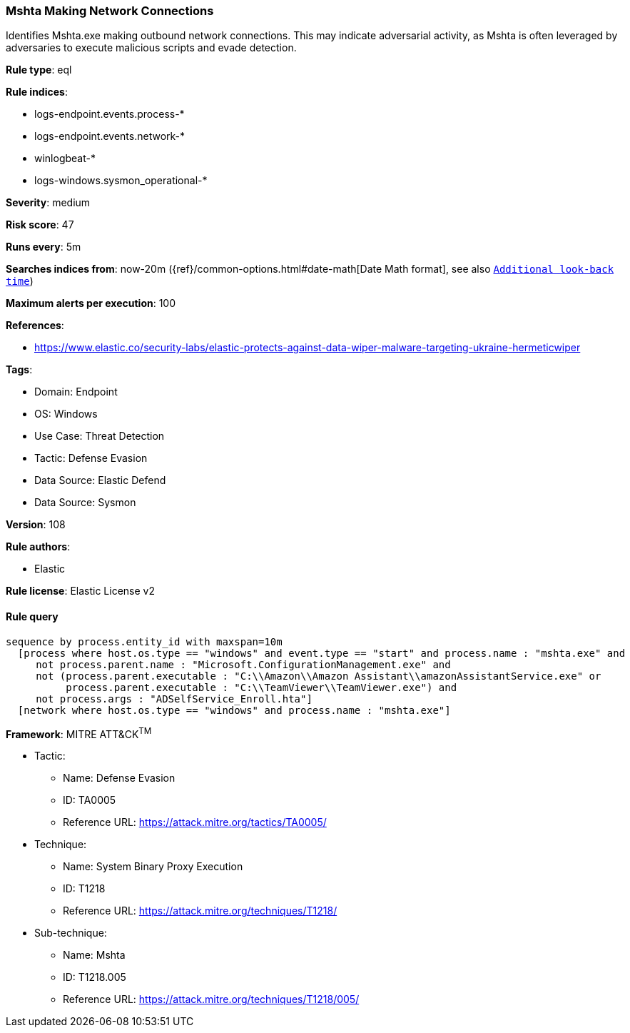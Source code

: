 [[prebuilt-rule-8-14-12-mshta-making-network-connections]]
=== Mshta Making Network Connections

Identifies Mshta.exe making outbound network connections. This may indicate adversarial activity, as Mshta is often leveraged by adversaries to execute malicious scripts and evade detection.

*Rule type*: eql

*Rule indices*: 

* logs-endpoint.events.process-*
* logs-endpoint.events.network-*
* winlogbeat-*
* logs-windows.sysmon_operational-*

*Severity*: medium

*Risk score*: 47

*Runs every*: 5m

*Searches indices from*: now-20m ({ref}/common-options.html#date-math[Date Math format], see also <<rule-schedule, `Additional look-back time`>>)

*Maximum alerts per execution*: 100

*References*: 

* https://www.elastic.co/security-labs/elastic-protects-against-data-wiper-malware-targeting-ukraine-hermeticwiper

*Tags*: 

* Domain: Endpoint
* OS: Windows
* Use Case: Threat Detection
* Tactic: Defense Evasion
* Data Source: Elastic Defend
* Data Source: Sysmon

*Version*: 108

*Rule authors*: 

* Elastic

*Rule license*: Elastic License v2


==== Rule query


[source, js]
----------------------------------
sequence by process.entity_id with maxspan=10m
  [process where host.os.type == "windows" and event.type == "start" and process.name : "mshta.exe" and
     not process.parent.name : "Microsoft.ConfigurationManagement.exe" and
     not (process.parent.executable : "C:\\Amazon\\Amazon Assistant\\amazonAssistantService.exe" or
          process.parent.executable : "C:\\TeamViewer\\TeamViewer.exe") and
     not process.args : "ADSelfService_Enroll.hta"]
  [network where host.os.type == "windows" and process.name : "mshta.exe"]

----------------------------------

*Framework*: MITRE ATT&CK^TM^

* Tactic:
** Name: Defense Evasion
** ID: TA0005
** Reference URL: https://attack.mitre.org/tactics/TA0005/
* Technique:
** Name: System Binary Proxy Execution
** ID: T1218
** Reference URL: https://attack.mitre.org/techniques/T1218/
* Sub-technique:
** Name: Mshta
** ID: T1218.005
** Reference URL: https://attack.mitre.org/techniques/T1218/005/
